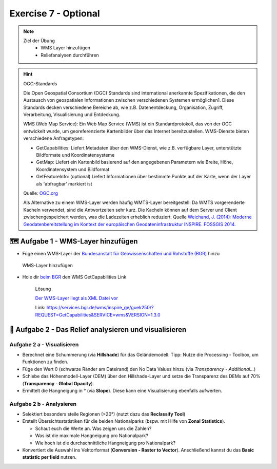 Exercise 7 - Optional
========

.. note::
   
   Ziel der Übung
      -  WMS Layer hinzufügen
      -  Reliefanalysen durchführen


.. seealso::

   Daten
      - siehe Exercise 7
      - `WMS-Layer des BGR <https://geoportal.bgr.de/mapapps/resources/apps/geoportal/index.html?lang=de#/datasets/portal/cf2c54d6-1412-462c-9271-6307bfc4ba48>`__

.. hint::

   OGC-Standards

   Die Open Geospatial Consortium (OGC) Standards sind international anerkannte Spezifikationen, die den Austausch von geospatialen Informationen zwischen 
   verschiedenen Systemen ermöglichen1. Diese Standards decken verschiedene Bereiche ab, wie z.B. Datenentdeckung, Organisation, Zugriff, Verarbeitung, Visualisierung und Entdeckung. 

   WMS (Web Map Service): Ein Web Map Service (WMS) ist ein Standardprotokoll, das von der OGC entwickelt wurde, um georeferenzierte Kartenbilder über das Internet 
   bereitzustellen. WMS-Dienste bieten verschiedene Anfragetypen:

   - GetCapabilities: Liefert Metadaten über den WMS-Dienst, wie z.B. verfügbare Layer, unterstützte Bildformate und Koordinatensysteme
   - GetMap: Liefert ein Kartenbild basierend auf den angegebenen Parametern wie Breite, Höhe, Koordinatensystem und Bildformat
   - GetFeatureInfo: (optional) Liefert Informationen über bestimmte Punkte auf der Karte, wenn der Layer als 'abfragbar' markiert ist

   Quelle: `OGC.org <https://www.ogc.org/de/publications/standard/wms/>`__

   Als Alternative zu einem WMS-Layer werden häufig WMTS-Layer bereitgestell: 
   Da WMTS vorgerenderte Kacheln verwendet, sind die Antwortzeiten sehr kurz. Die Kacheln können auf dem Server und Client zwischengespeichert werden, was die Ladezeiten erheblich reduziert.
   Quelle `Weichand, J. (2014): Moderne Geodatenbereitstellung im Kontext der europäischen Geodateninfrastruktur INSPIRE. FOSSGIS 2014. <https://www.weichand.de/download/fossgis_2014_Weichand_INSPIRE-Netzdienste.pdf>`__




🗺 Aufgabe 1 - WMS-Layer hinzufügen
~~~~~~~~~~~~~~~~~~~~~~~~~~~~~~~~~~~~~~~~~~~~~~~~~~~

- Füge einen WMS-Layer der `Bundesanstalt für Geowissenschaften und Rohstoffe (BGR) <https://www.bgr.bund.de/DE/Home/homepage_node.html>`__ hinzu

.. figure:: https://raw.githubusercontent.com/GeowazM/Einfuehrung-GIS-fur-Geowissenschaften/refs/heads/main/exercise_07/exercise_7_neu/WMS-Layer_hinzufuegen_clip.jpg
   :alt: WMS-Layer hinzufügen

   WMS-Layer hinzufügen

- Hole dir `beim BGR <https://geoportal.bgr.de/mapapps/resources/apps/geoportal/index.html?lang=de#/datasets/portal/cf2c54d6-1412-462c-9271-6307bfc4ba48>`__ den WMS GetCapabilities Link

   .. raw:: html

      <details>

   .. raw:: html

      <summary>

   Lösung

   .. raw:: html

      </summary>

   .. raw:: html

      <ul>

   .. raw:: html

      <li>

   `Der WMS-Layer liegt als XML Datei vor <https://services.bgr.de/wms/inspire_ge/guek250/?REQUEST=GetCapabilities&SERVICE=wms&VERSION=1.3.0>`__

   .. raw:: html

      <li>

   Link: https://services.bgr.de/wms/inspire_ge/guek250/?REQUEST=GetCapabilities&SERVICE=wms&VERSION=1.3.0

   .. raw:: html

      </ul>

   .. raw:: html

      </details>


.. raw:: html

   <details>
     <summary>Lösung</summary>

     <p><a href="https://services.bgr.de/wms/inspire_ge/guek250/?REQUEST=GetCapabilities&SERVICE=wms&VERSION=1.3.0">Der WMS-Layer liegt als XML Datei vor</a></p>
     <p>Link:https://services.bgr.de/wms/inspire_ge/guek250/?REQUEST=GetCapabilities&SERVICE=wms&VERSION=1.3.0</p>

   </details>

🧮 Aufgabe 2 - Das Relief analysieren und visualisieren
~~~~~~~~~~~~~~~~~~~~~~~~~~~~~~~~~~~~~~~~~~~~~~~~~~~

Aufgabe 2 a - Visualisieren
^^^^^^^^^^^^^^^^^^^^^^^^^

-  Berechnet eine Schummerung (via **Hillshade**) für das Geländemodell. Tipp: Nutze die Processing - Toolbox, um Funktionen zu finden.
-  Füge den Wert 0 (schwarze Ränder am Dateirand) den No Data Values hinzu (via *Transparency - Additional…*)
-  Schiebe das Höhenmodell-Layer (DEM) über den Hillshade-Layer und setze die Transparenz des DEMs auf 70% (**Transparency - Global Opacity**).
-  Ermittelt die Hangneigung in ° (via **Slope**). Diese kann eine Visualisierung ebenfalls aufwerten.

Aufgabe 2 b - Analysieren
^^^^^^^^^^^^^^^^^^^^^^^

-  Selektiert besonders steile Regionen (>20°) (nutzt dazu das **Reclassify Tool**)
-  Erstellt Übersichtsstatistiken für die beiden Nationalparks (bspw. mit Hilfe von **Zonal Statistics**).

   -  Schaut euch die Werte an. Was zeigen uns die Zahlen?
   -  Was ist die maximale Hangneigung pro Nationalpark?
   -  Wie hoch ist die durchschnittliche Hangneigung pro Nationalpark?

-  Konvertiert die Auswahl ins Vektorformat (**Conversion - Raster to Vector**). Anschließend kannst du das **Basic statistic per field** nutzen.
